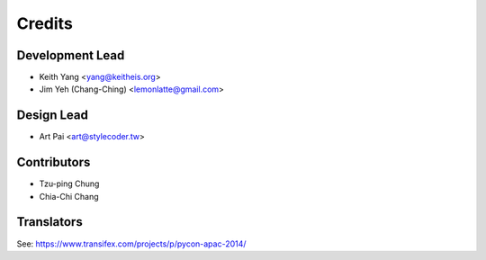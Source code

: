 =======
Credits
=======

Development Lead
----------------

* Keith Yang <yang@keitheis.org>
* Jim Yeh (Chang-Ching) <lemonlatte@gmail.com>

Design Lead
-----------

* Art Pai <art@stylecoder.tw>

Contributors
------------

* Tzu-ping Chung
* Chia-Chi Chang

Translators
-----------

See: https://www.transifex.com/projects/p/pycon-apac-2014/
